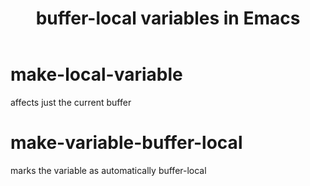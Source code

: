 :PROPERTIES:
:ID:       a5312c1b-175d-417c-a491-fce412d32042
:END:
#+title: buffer-local variables in Emacs
* make-local-variable
  affects just the current buffer
* make-variable-buffer-local
:PROPERTIES:
:ID:       16e057da-0373-440b-a7db-839375a531e0
:END:
  marks the variable as automatically buffer-local

